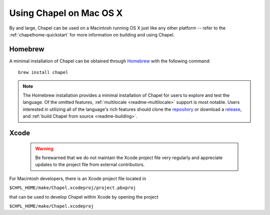 .. _readme-macosx:

========================
Using Chapel on Mac OS X
========================

By and large, Chapel can be used on a Macintosh running OS X just like
any other platform -- refer to the :ref:`chapelhome-quickstart` for more
information on building and using Chapel.

--------
Homebrew
--------

A minimal installation of Chapel can be obtained through Homebrew_ with the
following command::

    brew install chapel


.. note::

   The Homebrew installation provides a minimal installation of Chapel for
   users to explore and test the language.
   Of the omitted features, :ref:`multilocale <readme-multilocale>` support
   is most notable.
   Users interested in utilizing all of the
   language's rich features should clone the repository_ or
   download a release_, and :ref:`build Chapel from source <readme-building>`.

.. _Homebrew: https://github.com/Homebrew/homebrew
.. _repository: https://github.com/chapel-lang/chapel
.. _release: https://github.com/chapel-lang/chapel/releases

-----
Xcode
-----

  .. warning::

    Be forewarned that we do not maintain the Xcode project file very regularly
    and appreciate updates to the project file from external contributors.

For Macintosh developers, there is an Xcode project file located in

``$CHPL_HOME/make/Chapel.xcodeproj/project.pbxproj``

that can be used to develop Chapel within Xcode by opening the project

``$CHPL_HOME/make/Chapel.xcodeproj``

